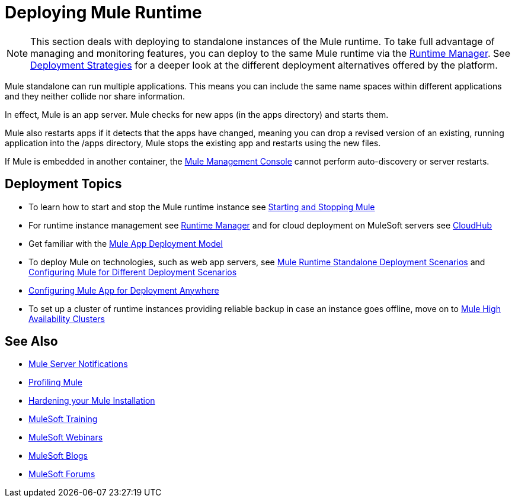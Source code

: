 = Deploying Mule Runtime
:keywords: deploy, deploying, cloudhub, on premises, on premise


[NOTE]
This section deals with deploying to standalone instances of the Mule runtime. To take full advantage of managing and monitoring features, you can deploy to the same Mule runtime via the link:/runtime-manager[Runtime Manager]. See link:/runtime-manager/deployment-strategies[Deployment Strategies] for a deeper look at the different deployment alternatives offered by the platform.

Mule standalone can run multiple applications. This means you can include the same name spaces within different applications and they neither collide nor share information.

In effect, Mule is an app server. Mule checks for new apps (in the apps directory) and starts them.

Mule also restarts apps if it detects that the apps have changed, meaning you can drop a revised version of an existing, running application into the /apps directory, Mule stops the existing app and restarts using the new files. 

If Mule is embedded in another container, the link:/mule-management-console/v/3.7[Mule Management Console] cannot perform auto-discovery or server restarts.

== Deployment Topics

* To learn how to start and stop the Mule runtime instance see link:/mule-user-guide/v/3.8/starting-and-stopping-mule-esb[Starting and Stopping Mule]
* For runtime instance management see link:/runtime-manager[Runtime Manager] and for cloud deployment on MuleSoft servers see link:/runtime-manager/cloudhub[CloudHub]
* Get familiar with the link:/mule-user-guide/v/3.8/mule-deployment-model[Mule App Deployment Model]
* To deploy Mule on technologies, such as web app servers, see link:/mule-user-guide/v/3.8/deployment-scenarios[Mule Runtime Standalone Deployment Scenarios] and link:/mule-user-guide/v/3.8/configuring-mule-for-different-deployment-scenarios[Configuring Mule for Different Deployment Scenarios]
* link:/mule-user-guide/v/3.8/deploying-to-multiple-environments[Configuring Mule App for Deployment Anywhere]
* To set up a cluster of runtime instances providing reliable backup in case an instance goes offline, move on to link:/mule-user-guide/v/3.8/mule-high-availability-ha-clusters[Mule High Availability Clusters]




== See Also

* link:/mule-user-guide/v/3.8/mule-server-notifications[Mule Server Notifications]
* link:/mule-user-guide/v/3.8/profiling-mule[Profiling Mule]
* link:/mule-user-guide/v/3.8/hardening-your-mule-installation[Hardening your Mule Installation]
* link:http://training.mulesoft.com[MuleSoft Training]
* link:https://www.mulesoft.com/webinars[MuleSoft Webinars]
* link:http://blogs.mulesoft.com[MuleSoft Blogs]
* link:http://forums.mulesoft.com[MuleSoft Forums]
